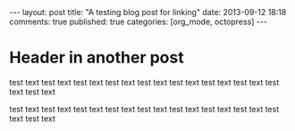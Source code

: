 #+LANGUAGE: en
#+FILETAGS: :org_mode:octopress:

#+BEGIN_HTML
---
layout: post
title: "A testing blog post for linking"
date: 2013-09-12 18:18
comments: true
published: true
categories: [org_mode, octopress]
---
#+END_HTML

* Header in another post
  test text test text test text test text test text test text test
  text test text test text test text

  test text test text test text test text test text test text test
  text test text test text test text
